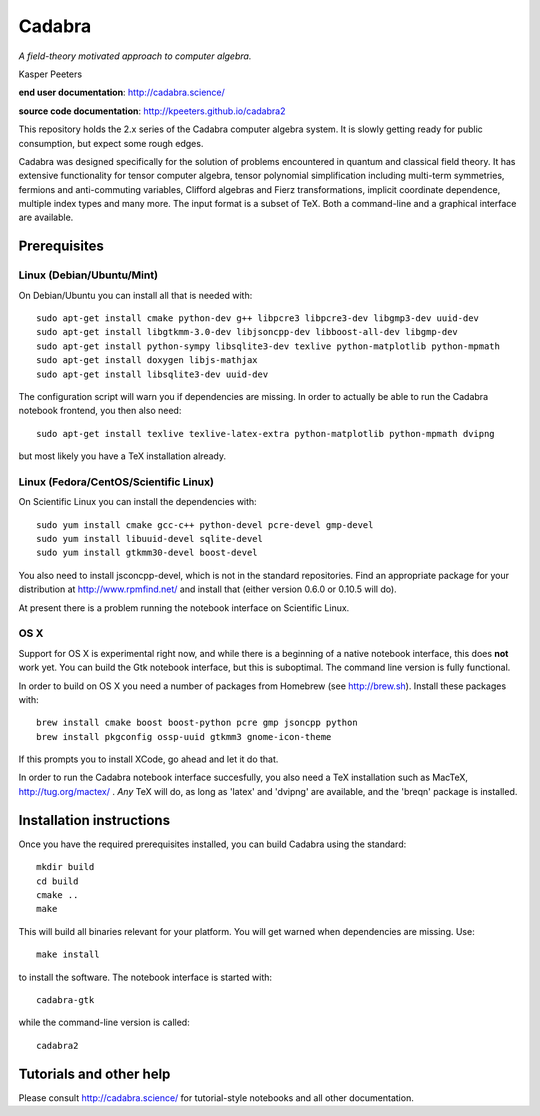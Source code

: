 Cadabra
=======

|Build status|

.. |Build status| image:: https://secure.travis-ci.org/kpeeters/cadabra2.svg?branch=master
   :target: http://travis-ci.org/kpeeters/cadabra2

*A field-theory motivated approach to computer algebra.*

Kasper Peeters

**end user documentation**: http://cadabra.science/

**source code documentation**: http://kpeeters.github.io/cadabra2

This repository holds the 2.x series of the Cadabra computer
algebra system. It is slowly getting ready for public consumption, but 
expect some rough edges.

Cadabra was designed specifically for the solution of problems
encountered in quantum and classical field theory. It has extensive
functionality for tensor computer algebra, tensor polynomial
simplification including multi-term symmetries, fermions and
anti-commuting variables, Clifford algebras and Fierz transformations,
implicit coordinate dependence, multiple index types and many
more. The input format is a subset of TeX. Both a command-line and a
graphical interface are available.

Prerequisites
-------------

Linux (Debian/Ubuntu/Mint)
~~~~~~~~~~~~~~~~~~~~~~~~~~

On Debian/Ubuntu you can install all that is needed with::

    sudo apt-get install cmake python-dev g++ libpcre3 libpcre3-dev libgmp3-dev uuid-dev
    sudo apt-get install libgtkmm-3.0-dev libjsoncpp-dev libboost-all-dev libgmp-dev
    sudo apt-get install python-sympy libsqlite3-dev texlive python-matplotlib python-mpmath
    sudo apt-get install doxygen libjs-mathjax  
    sudo apt-get install libsqlite3-dev uuid-dev

The configuration script will warn you if dependencies are missing. 
In order to actually be able to run the Cadabra notebook frontend, you
then also need::

    sudo apt-get install texlive texlive-latex-extra python-matplotlib python-mpmath dvipng

but most likely you have a TeX installation already. 


Linux (Fedora/CentOS/Scientific Linux)
~~~~~~~~~~~~~~~~~~~~~~~~~~~~~~~~~~~~~~

On Scientific Linux you can install the dependencies with::

    sudo yum install cmake gcc-c++ python-devel pcre-devel gmp-devel
    sudo yum install libuuid-devel sqlite-devel
    sudo yum install gtkmm30-devel boost-devel

You also need to install jsconcpp-devel, which is not in the standard
repositories. Find an appropriate package for your distribution at
http://www.rpmfind.net/ and install that (either version 0.6.0 or 0.10.5
will do).

At present there is a problem running the notebook interface on
Scientific Linux.


OS X
~~~~

Support for OS X is experimental right now, and while there is a
beginning of a native notebook interface, this does **not** work
yet. You can build the Gtk notebook interface, but this is suboptimal.
The command line version is fully functional.

In order to build on OS X you need a number of packages from Homebrew
(see http://brew.sh).  Install these packages with::

    brew install cmake boost boost-python pcre gmp jsoncpp python 
    brew install pkgconfig ossp-uuid gtkmm3 gnome-icon-theme

If this prompts you to install XCode, go ahead and let it do that.

In order to run the Cadabra notebook interface succesfully, you also
need a TeX installation such as MacTeX, http://tug.org/mactex/ .
*Any* TeX will do, as long as 'latex' and 'dvipng' are available, and
the 'breqn' package is installed. 



Installation instructions
-------------------------

Once you have the required prerequisites installed, you can build 
Cadabra using the standard::

    mkdir build
    cd build
    cmake ..
    make

This will build all binaries relevant for your platform. You will get 
warned when dependencies are missing. Use::

    make install

to install the software. The notebook interface is started with::

    cadabra-gtk

while the command-line version is called::

    cadabra2

Tutorials and other help
------------------------

Please consult http://cadabra.science/ for tutorial-style notebooks
and all other documentation.



